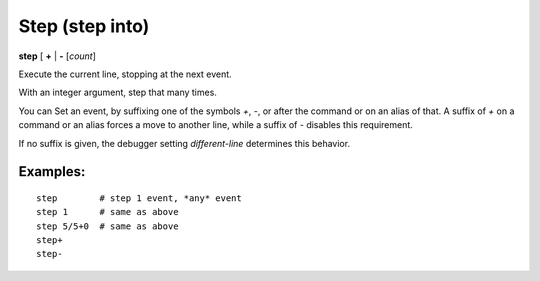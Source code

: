 .. index:: step
.. _step:

Step (step into)
----------------

**step** [ **+** | **-** [*count*]

Execute the current line, stopping at the next event.

With an integer argument, step that many times.

You can Set an event, by suffixing one of the symbols `+`, `-`,
or after the command or on an alias of that.  A suffix of `+` on a
command or an alias forces a move to another line, while a suffix of
`-` disables this requirement.

If no suffix is given, the debugger setting `different-line`
determines this behavior.

Examples:
+++++++++

::

    step        # step 1 event, *any* event
    step 1      # same as above
    step 5/5+0  # same as above
    step+
    step-

.. seealso::

   :ref:`next <next>` command. :ref:`skip <skip>`, and :ref:`continue <continue>` provide other ways to progress execution.
